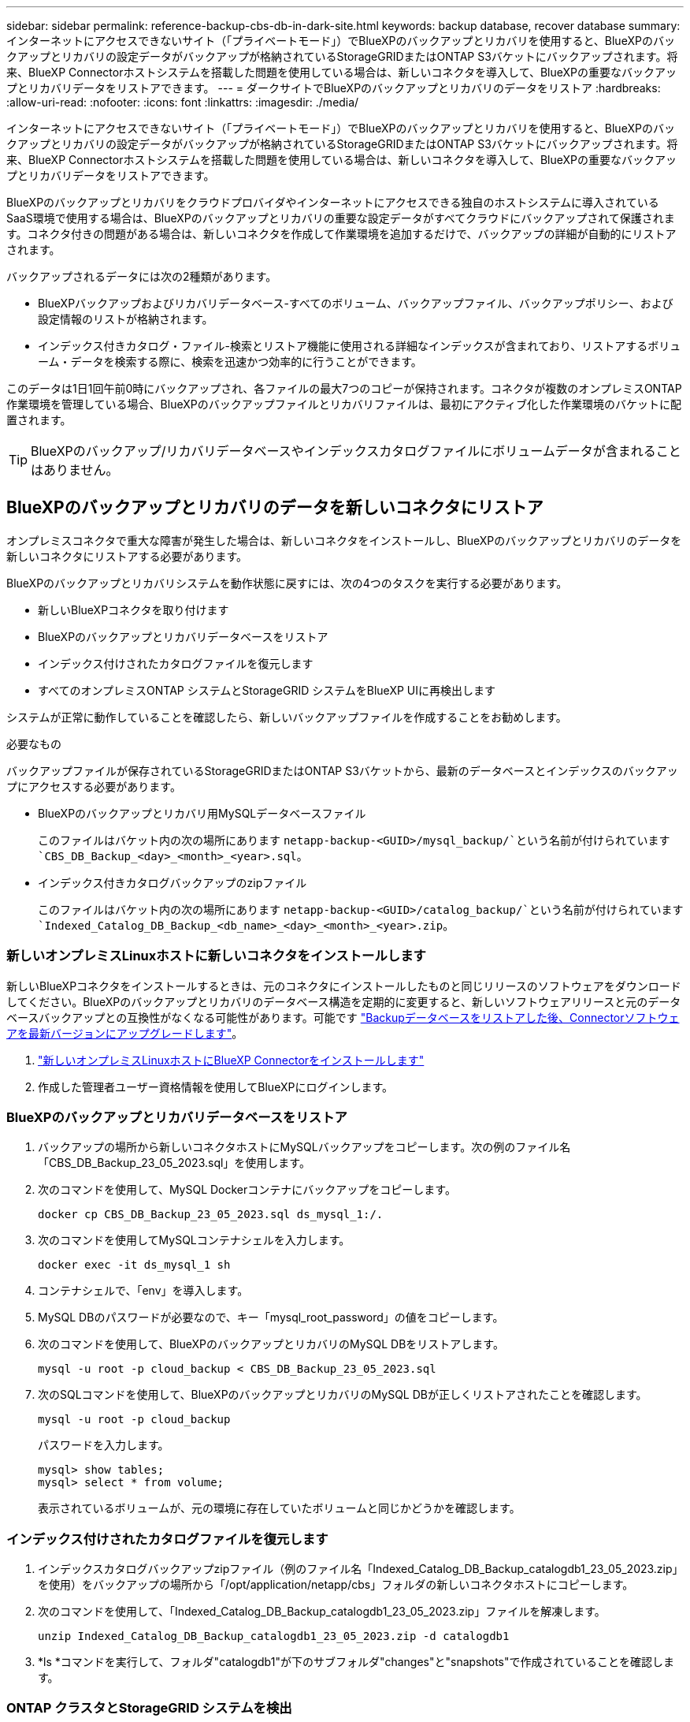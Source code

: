 ---
sidebar: sidebar 
permalink: reference-backup-cbs-db-in-dark-site.html 
keywords: backup database, recover database 
summary: インターネットにアクセスできないサイト（「プライベートモード」）でBlueXPのバックアップとリカバリを使用すると、BlueXPのバックアップとリカバリの設定データがバックアップが格納されているStorageGRIDまたはONTAP S3バケットにバックアップされます。将来、BlueXP Connectorホストシステムを搭載した問題を使用している場合は、新しいコネクタを導入して、BlueXPの重要なバックアップとリカバリデータをリストアできます。 
---
= ダークサイトでBlueXPのバックアップとリカバリのデータをリストア
:hardbreaks:
:allow-uri-read: 
:nofooter: 
:icons: font
:linkattrs: 
:imagesdir: ./media/


[role="lead"]
インターネットにアクセスできないサイト（「プライベートモード」）でBlueXPのバックアップとリカバリを使用すると、BlueXPのバックアップとリカバリの設定データがバックアップが格納されているStorageGRIDまたはONTAP S3バケットにバックアップされます。将来、BlueXP Connectorホストシステムを搭載した問題を使用している場合は、新しいコネクタを導入して、BlueXPの重要なバックアップとリカバリデータをリストアできます。

BlueXPのバックアップとリカバリをクラウドプロバイダやインターネットにアクセスできる独自のホストシステムに導入されているSaaS環境で使用する場合は、BlueXPのバックアップとリカバリの重要な設定データがすべてクラウドにバックアップされて保護されます。コネクタ付きの問題がある場合は、新しいコネクタを作成して作業環境を追加するだけで、バックアップの詳細が自動的にリストアされます。

バックアップされるデータには次の2種類があります。

* BlueXPバックアップおよびリカバリデータベース-すべてのボリューム、バックアップファイル、バックアップポリシー、および設定情報のリストが格納されます。
* インデックス付きカタログ・ファイル-検索とリストア機能に使用される詳細なインデックスが含まれており、リストアするボリューム・データを検索する際に、検索を迅速かつ効率的に行うことができます。


このデータは1日1回午前0時にバックアップされ、各ファイルの最大7つのコピーが保持されます。コネクタが複数のオンプレミスONTAP作業環境を管理している場合、BlueXPのバックアップファイルとリカバリファイルは、最初にアクティブ化した作業環境のバケットに配置されます。


TIP: BlueXPのバックアップ/リカバリデータベースやインデックスカタログファイルにボリュームデータが含まれることはありません。



== BlueXPのバックアップとリカバリのデータを新しいコネクタにリストア

オンプレミスコネクタで重大な障害が発生した場合は、新しいコネクタをインストールし、BlueXPのバックアップとリカバリのデータを新しいコネクタにリストアする必要があります。

BlueXPのバックアップとリカバリシステムを動作状態に戻すには、次の4つのタスクを実行する必要があります。

* 新しいBlueXPコネクタを取り付けます
* BlueXPのバックアップとリカバリデータベースをリストア
* インデックス付けされたカタログファイルを復元します
* すべてのオンプレミスONTAP システムとStorageGRID システムをBlueXP UIに再検出します


システムが正常に動作していることを確認したら、新しいバックアップファイルを作成することをお勧めします。

.必要なもの
バックアップファイルが保存されているStorageGRIDまたはONTAP S3バケットから、最新のデータベースとインデックスのバックアップにアクセスする必要があります。

* BlueXPのバックアップとリカバリ用MySQLデータベースファイル
+
このファイルはバケット内の次の場所にあります `netapp-backup-<GUID>/mysql_backup/`という名前が付けられています `CBS_DB_Backup_<day>_<month>_<year>.sql`。

* インデックス付きカタログバックアップのzipファイル
+
このファイルはバケット内の次の場所にあります `netapp-backup-<GUID>/catalog_backup/`という名前が付けられています `Indexed_Catalog_DB_Backup_<db_name>_<day>_<month>_<year>.zip`。





=== 新しいオンプレミスLinuxホストに新しいコネクタをインストールします

新しいBlueXPコネクタをインストールするときは、元のコネクタにインストールしたものと同じリリースのソフトウェアをダウンロードしてください。BlueXPのバックアップとリカバリのデータベース構造を定期的に変更すると、新しいソフトウェアリリースと元のデータベースバックアップとの互換性がなくなる可能性があります。可能です https://docs.netapp.com/us-en/bluexp-setup-admin/task-managing-connectors.html#upgrade-the-connector-on-prem-without-internet-access["Backupデータベースをリストアした後、Connectorソフトウェアを最新バージョンにアップグレードします"^]。

. https://docs.netapp.com/us-en/bluexp-setup-admin/task-quick-start-private-mode.html["新しいオンプレミスLinuxホストにBlueXP Connectorをインストールします"^]
. 作成した管理者ユーザー資格情報を使用してBlueXPにログインします。




=== BlueXPのバックアップとリカバリデータベースをリストア

. バックアップの場所から新しいコネクタホストにMySQLバックアップをコピーします。次の例のファイル名「CBS_DB_Backup_23_05_2023.sql」を使用します。
. 次のコマンドを使用して、MySQL Dockerコンテナにバックアップをコピーします。
+
[source, cli]
----
docker cp CBS_DB_Backup_23_05_2023.sql ds_mysql_1:/.
----
. 次のコマンドを使用してMySQLコンテナシェルを入力します。
+
[source, cli]
----
docker exec -it ds_mysql_1 sh
----
. コンテナシェルで、「env」を導入します。
. MySQL DBのパスワードが必要なので、キー「mysql_root_password」の値をコピーします。
. 次のコマンドを使用して、BlueXPのバックアップとリカバリのMySQL DBをリストアします。
+
[source, cli]
----
mysql -u root -p cloud_backup < CBS_DB_Backup_23_05_2023.sql
----
. 次のSQLコマンドを使用して、BlueXPのバックアップとリカバリのMySQL DBが正しくリストアされたことを確認します。
+
[source, cli]
----
mysql -u root -p cloud_backup
----
+
パスワードを入力します。

+
[source, cli]
----
mysql> show tables;
mysql> select * from volume;
----
+
表示されているボリュームが、元の環境に存在していたボリュームと同じかどうかを確認します。





=== インデックス付けされたカタログファイルを復元します

. インデックスカタログバックアップzipファイル（例のファイル名「Indexed_Catalog_DB_Backup_catalogdb1_23_05_2023.zip」を使用）をバックアップの場所から「/opt/application/netapp/cbs」フォルダの新しいコネクタホストにコピーします。
. 次のコマンドを使用して、「Indexed_Catalog_DB_Backup_catalogdb1_23_05_2023.zip」ファイルを解凍します。
+
[source, cli]
----
unzip Indexed_Catalog_DB_Backup_catalogdb1_23_05_2023.zip -d catalogdb1
----
. *ls *コマンドを実行して、フォルダ"catalogdb1"が下のサブフォルダ"changes"と"snapshots"で作成されていることを確認します。




=== ONTAP クラスタとStorageGRID システムを検出

. https://docs.netapp.com/us-en/bluexp-ontap-onprem/task-discovering-ontap.html#discover-clusters-using-a-connector["オンプレミスのONTAP 作業環境をすべて検出できます"^] 以前の環境で使用できていたものです。これには、S3サーバとして使用しているONTAPシステムも含まれます。
. https://docs.netapp.com/us-en/bluexp-storagegrid/task-discover-storagegrid.html["StorageGRID システムを検出"^]。




=== StorageGRID 環境の詳細を設定

を使用して元のコネクタセットアップを行ったときの、ONTAP の作業環境に関連付けられているStorageGRID システムの詳細を追加します https://docs.netapp.com/us-en/bluexp-automation/index.html["BlueXP API"^]。

これらの手順は、StorageGRID にデータをバックアップするONTAP システムごとに実行する必要があります。

. 次のOAuth/token APIを使用して、認証トークンを抽出します。
+
[source, http]
----
curl 'http://10.193.192.202/oauth/token' -X POST -H 'User-Agent: Mozilla/5.0 (Macintosh; Intel Mac OS X 10.15; rv:100101 Firefox/108.0' -H 'Accept: application/json' -H 'Accept-Language: en-US,en;q=0.5' -H 'Accept-Encoding: gzip, deflate' -H 'Content-Type: application/json' -d '{"username":admin@netapp.com,"password":"Netapp@123","grant_type":"password"}
> '
----
+
このAPIは、次のような応答を返します。次のように、認証トークンを取得できます。

+
[source, text]
----
{"expires_in":21600,"access_token":"eyJhbGciOiJSUzI1NiIsInR5cCI6IkpXVCIsImtpZCI6IjJlMGFiZjRiIn0eyJzdWIiOiJvY2NtYXV0aHwxIiwiYXVkIjpbImh0dHBzOi8vYXBpLmNsb3VkLm5ldGFwcC5jb20iXSwiaHR0cDovL2Nsb3VkLm5ldGFwcC5jb20vZnVsbF9uYW1lIjoiYWRtaW4iLCJodHRwOi8vY2xvdWQubmV0YXBwLmNvbS9lbWFpbCI6ImFkbWluQG5ldGFwcC5jb20iLCJzY29wZSI6Im9wZW5pZCBwcm9maWxlIiwiaWF0IjoxNjcyNzM2MDIzLCJleHAiOjE2NzI3NTc2MjMsImlzcyI6Imh0dHA6Ly9vY2NtYXV0aDo4NDIwLyJ9CJtRpRDY23PokyLg1if67bmgnMcYxdCvBOY-ZUYWzhrWbbY_hqUH4T-114v_pNDsPyNDyWqHaKizThdjjHYHxm56vTz_Vdn4NqjaBDPwN9KAnC6Z88WA1cJ4WRQqj5ykODNDmrv5At_f9HHp0-xVMyHqywZ4nNFalMvAh4xESc5jfoKOZc-IOQdWm4F4LHpMzs4qFzCYthTuSKLYtqSTUrZB81-o-ipvrOqSo1iwIeHXZJJV-UsWun9daNgiYd_wX-4WWJViGEnDzzwOKfUoUoe1Fg3ch--7JFkFl-rrXDOjk1sUMumN3WHV9usp1PgBE5HAcJPrEBm0ValSZcUbiA"}
----
. テナンシー/外部/リソースAPIを使用して、作業環境IDとX-Agent-IDを抽出します。
+
[source, http]
----
curl -X GET http://10.193.192.202/tenancy/external/resource?account=account-DARKSITE1 -H 'accept: application/json' -H 'authorization: Bearer eyJhbGciOiJSUzI1NiIsInR5cCI6IkpXVCIsImtpZCI6IjJlMGFiZjRiIn0eyJzdWIiOiJvY2NtYXV0aHwxIiwiYXVkIjpbImh0dHBzOi8vYXBpLmNsb3VkLm5ldGFwcC5jb20iXSwiaHR0cDovL2Nsb3VkLm5ldGFwcC5jb20vZnVsbF9uYW1lIjoiYWRtaW4iLCJodHRwOi8vY2xvdWQubmV0YXBwLmNvbS9lbWFpbCI6ImFkbWluQG5ldGFwcC5jb20iLCJzY29wZSI6Im9wZW5pZCBwcm9maWxlIiwiaWF0IjoxNjcyNzIyNzEzLCJleHAiOjE2NzI3NDQzMTMsImlzcyI6Imh0dHA6Ly9vY2NtYXV0aDo4NDIwLyJ9X_cQF8xttD0-S7sU2uph2cdu_kN-fLWpdJJX98HODwPpVUitLcxV28_sQhuopjWobozPelNISf7KvMqcoXc5kLDyX-yE0fH9gr4XgkdswjWcNvw2rRkFzjHpWrETgfqAMkZcAukV4DHuxogHWh6-DggB1NgPZT8A_szHinud5W0HJ9c4AaT0zC-sp81GaqMahPf0KcFVyjbBL4krOewgKHGFo_7ma_4mF39B1LCj7Vc2XvUd0wCaJvDMjwp19-KbZqmmBX9vDnYp7SSxC1hHJRDStcFgJLdJHtowweNH2829KsjEGBTTcBdO8SvIDtctNH_GAxwSgMT3zUfwaOimPw'
----
+
このAPIは、次のような応答を返します。「resourceIdentifier」の下の値は_WorkingEnvironment ID_を示し、「AgentID」の下の値は_x-agent-id_を示します。

. 作業環境に関連付けられたStorageGRID システムの詳細を使用して、バックアップとリカバリのデータベースを更新します。StorageGRID の完全修飾ドメイン名と、次に示すアクセスキーおよびストレージキーを入力してください。
+
[source, http]
----
curl -X POST 'http://10.193.192.202/account/account-DARKSITE1/providers/cloudmanager_cbs/api/v1/sg/credentials/working-environment/OnPremWorkingEnvironment-pMtZND0M' \
> --header 'authorization: Bearer eyJhbGciOiJSUzI1NiIsInR5cCI6IkpXVCIsImtpZCI6IjJlMGFiZjRiIn0eyJzdWIiOiJvY2NtYXV0aHwxIiwiYXVkIjpbImh0dHBzOi8vYXBpLmNsb3VkLm5ldGFwcC5jb20iXSwiaHR0cDovL2Nsb3VkLm5ldGFwcC5jb20vZnVsbF9uYW1lIjoiYWRtaW4iLCJodHRwOi8vY2xvdWQubmV0YXBwLmNvbS9lbWFpbCI6ImFkbWluQG5ldGFwcC5jb20iLCJzY29wZSI6Im9wZW5pZCBwcm9maWxlIiwiaWF0IjoxNjcyNzIyNzEzLCJleHAiOjE2NzI3NDQzMTMsImlzcyI6Imh0dHA6Ly9vY2NtYXV0aDo4NDIwLyJ9X_cQF8xttD0-S7sU2uph2cdu_kN-fLWpdJJX98HODwPpVUitLcxV28_sQhuopjWobozPelNISf7KvMqcoXc5kLDyX-yE0fH9gr4XgkdswjWcNvw2rRkFzjHpWrETgfqAMkZcAukV4DHuxogHWh6-DggB1NgPZT8A_szHinud5W0HJ9c4AaT0zC-sp81GaqMahPf0KcFVyjbBL4krOewgKHGFo_7ma_4mF39B1LCj7Vc2XvUd0wCaJvDMjwp19-KbZqmmBX9vDnYp7SSxC1hHJRDStcFgJLdJHtowweNH2829KsjEGBTTcBdO8SvIDtctNH_GAxwSgMT3zUfwaOimPw' \
> --header 'x-agent-id: vB_1xShPpBtUosjD7wfBlLIhqDgIPA0wclients' \
> -d '
> { "storage-server" : "sr630ip15.rtp.eng.netapp.com:10443", "access-key": "2ZMYOAVAS5E70MCNH9", "secret-password": "uk/6ikd4LjlXQOFnzSzP/T0zR4ZQlG0w1xgWsB" }'
----




=== BlueXPのバックアップとリカバリの設定を確認

. 各ONTAP 作業環境を選択し、右パネルのバックアップ/リカバリ・サービスの横にある*バックアップの表示*をクリックします。
+
ボリュームに対して作成されたすべてのバックアップが表示されます。

. リストア・ダッシュボードの[検索とリストア]セクションで、[*インデックス設定*]をクリックします。
+
インデックスカタログが有効になっている作業環境が、以前に有効なままであることを確認します。

. [検索と復元]ページで、いくつかのカタログ検索を実行して、インデックス付けされたカタログの復元が正常に完了したことを確認します。

